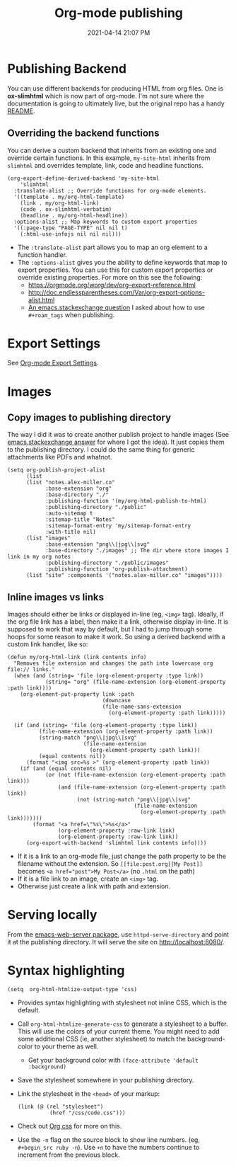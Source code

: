 #+title: Org-mode publishing
#+date: 2021-04-14 21:07 PM
#+updated: 2021-05-07 13:17 PM
#+roam_tags: org-mode emacs
#+page-type: note

* Publishing Backend
  You can use different backends for producing HTML from org files. One is
  *ox-slimhtml* which is now part of org-mode. I'm not sure where the
  documentation is going to ultimately live, but the original repo has a handy
  [[https://github.com/balddotcat/ox-slimhtml#readme][README]].

** Overriding the backend functions
   You can derive a custom backend that inherits from an existing one and
   override certain functions. In this example, ~my-site-html~ inherits from
   ~slimhtml~ and overrides template, link, code and headline functions.

   #+begin_src elisp
     (org-export-define-derived-backend 'my-site-html
         'slimhtml
       :translate-alist ;; Override functions for org-mode elements.
       '((template . my/org-html-template)
         (link . my/org-html-link)
         (code . ox-slimhtml-verbatim)
         (headline . my/org-html-headline))
       :options-alist ;; Map keywords to custom export properties
       '((:page-type "PAGE-TYPE" nil nil t)
         (:html-use-infojs nil nil nil)))
   #+end_src

   - The ~:translate-alist~ part allows you to map an org element to a function
     handler.
   - The ~:options-alist~ gives you the ability to define keywords that map to
     export properties. You can use this for custom export properties or
     override existing properties. For more on this see the following:
     - https://orgmode.org/worg/dev/org-export-reference.html
     - http://doc.endlessparentheses.com/Var/org-export-options-alist.html
     - [[https://emacs.stackexchange.com/q/64516/32224][An emacs.stackexchange question]] I asked about how to use ~#+roam_tags~
       when publishing.
 
* Export Settings
  See [[file:20210214104302-org_mode_export_settings.org][Org-mode Export Settings]].

* Images
** Copy images to publishing directory
   The way I did it was to create another publish project to handle images (See
   [[https://emacs.stackexchange.com/a/555/32224][emacs.stackexchange answer]] for where I got the idea). It just copies them to
   the publishing directory. I could do the same thing for 
   generic attachments like PDFs and whatnot.

   #+begin_src elisp
    (setq org-publish-project-alist
          (list
          (list "notes.alex-miller.co"
                :base-extension "org"
                :base-directory "./"
                :publishing-function '(my/org-html-publish-to-html)
                :publishing-directory "./public"
                :auto-sitemap t
                :sitemap-title "Notes"
                :sitemap-format-entry 'my/sitemap-format-entry
                :with-title nil)
          (list "images"
                :base-extension "png\\|jpg\\|svg"
                :base-directory "./images" ;; The dir where store images I link in my org notes
                :publishing-directory "./public/images"
                :publishing-function 'org-publish-attachment)
          (list "site" :components '("notes.alex-miller.co" "images"))))
   #+end_src
  
** Inline images vs links 
  Images should either be links or displayed in-line (eg, ~<img>~ tag). Ideally,
  if the org file link has a label, then make it a link, otherwise display
  in-line. It is supposed to work that way by default, but I had to jump through
  some hoops for some reason to make it work. So using a derived backend with a
  custom link handler, like so:
  
  #+begin_src elisp
    (defun my/org-html-link (link contents info)
      "Removes file extension and changes the path into lowercase org file:// links."
      (when (and (string= 'file (org-element-property :type link))
                (string= "org" (file-name-extension (org-element-property :path link))))
        (org-element-put-property link :path
                                  (downcase
                                  (file-name-sans-extension
                                    (org-element-property :path link)))))

      (if (and (string= 'file (org-element-property :type link))
              (file-name-extension (org-element-property :path link))
              (string-match "png\\|jpg\\|svg"
                            (file-name-extension
                              (org-element-property :path link)))
              (equal contents nil))
          (format "<img src=%s >" (org-element-property :path link))
        (if (and (equal contents nil)
                (or (not (file-name-extension (org-element-property :path link)))
                    (and (file-name-extension (org-element-property :path link))
                          (not (string-match "png\\|jpg\\|svg"
                                            (file-name-extension
                                              (org-element-property :path link)))))))
            (format "<a href=\"%s\">%s</a>"
                    (org-element-property :raw-link link)
                    (org-element-property :raw-link link))
          (org-export-with-backend 'slimhtml link contents info))))
  #+end_src
  - If it is a link to an org-mode file, just change the path property to be the
    filename without the extension. So ~[[file:post.org][My Post]]~ becomes
    ~<a href="post">My Post</a>~ (no ~.html~ on the path)
  - If it is a file link to an image, create an ~<img>~ tag.
  - Otherwise just create a link with path and extension.
  
* Serving locally
  From the [[https://github.com/skeeto/emacs-web-server][emacs-web-server package]], use ~httpd-serve-directory~ and point it
  at the publishing directory. It will serve the site on http://localhost:8080/.
    
* Syntax highlighting

  #+begin_src elisp
    (setq  org-html-htmlize-output-type 'css)
  #+end_src

  - Provides syntax highlighting with stylesheet not inline CSS, which is the
    default.
  - Call ~org-html-htmlize-generate-css~ to generate a stylesheet to a buffer.
    This will use the colors of your current theme. You might need to add some
    additional CSS (ie, another stylesheet) to match the background-color to
    your theme as well.
    - Get your background color with ~(face-attribute 'default :background)~
  - Save the stylesheet somewhere in your publishing directory.
  - Link the stylesheet in the ~<head>~ of your markup:
    #+begin_src elisp
      (link (@ (rel "stylesheet")
                (href "/css/code.css")))
    #+end_src
  - Check out [[https://github.com/gongzhitaao/orgcss][Org css]] for more on this.
  - Use the ~-n~ flag on the source block to show line numbers. (eg,
    ~#+begin_src ruby -n~). Use ~+n~ to have the numbers continue to increment
    from the previous block.

